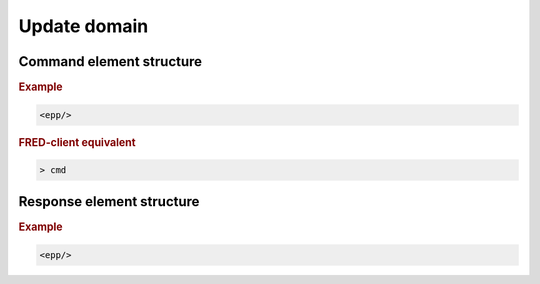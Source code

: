 
.. index:: update; domain

Update domain
=============

.. todo:: TODO

Command element structure
-------------------------

.. rubric:: Example

.. code-block:: xml

   <epp/>

.. rubric:: FRED-client equivalent

.. code-block:: shell

   > cmd

Response element structure
--------------------------

.. rubric:: Example

.. code-block:: xml

   <epp/>
